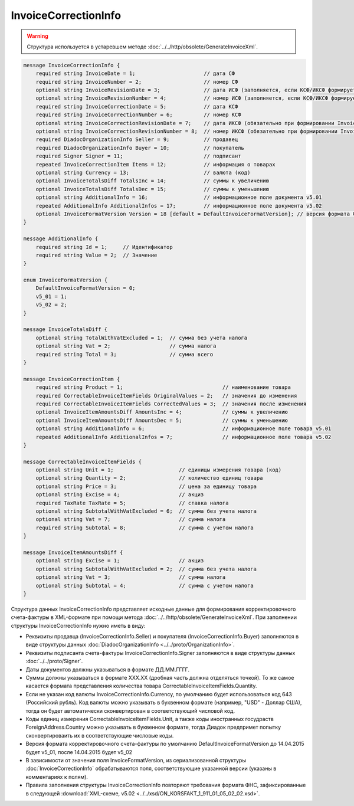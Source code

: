 InvoiceCorrectionInfo
=====================

.. warning::
	Структура используется в устаревшем методе :doc:`../../http/obsolete/GenerateInvoiceXml`.

.. code-block:: protobuf

    message InvoiceCorrectionInfo {
        required string InvoiceDate = 1;                      // дата СФ
        required string InvoiceNumber = 2;                    // номер СФ
        optional string InvoiceRevisionDate = 3;              // дата ИСФ (заполняется, если КСФ/ИКСФ формируется на исправленный СФ)
        optional string InvoiceRevisionNumber = 4;            // номер ИСФ (заполняется, если КСФ/ИКСФ формируется на исправленный СФ)
        required string InvoiceCorrectionDate = 5;            // дата КСФ
        required string InvoiceCorrectionNumber = 6;          // номер КСФ
        optional string InvoiceCorrectionRevisionDate = 7;    // дата ИКСФ (обязательно при формировании InvoiceCorrectionRevision)
        optional string InvoiceCorrectionRevisionNumber = 8;  // номер ИКСФ (обязательно при формировании InvoiceCorrectionRevision)
        required DiadocOrganizationInfo Seller = 9;           // продавец
        required DiadocOrganizationInfo Buyer = 10;           // покупатель
        required Signer Signer = 11;                          // подписант
        repeated InvoiceCorrectionItem Items = 12;            // информация о товарах
        optional string Currency = 13;                        // валюта (код)
        optional InvoiceTotalsDiff TotalsInc = 14;            // суммы к увеличению
        optional InvoiceTotalsDiff TotalsDec = 15;            // суммы к уменьшению
        optional string AdditionalInfo = 16;                  // информационное поле документа v5.01
        repeated AdditionalInfo AdditionalInfos = 17;         // информационное поле документа v5.02
        optional InvoiceFormatVersion Version = 18 [default = DefaultInvoiceFormatVersion]; // версия формата ФУФа (для тестирования систем в переходном периоде)
    }

    message AdditionalInfo {
        required string Id = 1;     // Идентификатор
        required string Value = 2;  // Значение
    }

    enum InvoiceFormatVersion {
        DefaultInvoiceFormatVersion = 0;
        v5_01 = 1;
        v5_02 = 2;
    }

    message InvoiceTotalsDiff {
        optional string TotalWithVatExcluded = 1;  // сумма без учета налога
        optional string Vat = 2;                   // сумма налога
        required string Total = 3;                 // сумма всего
    }

    message InvoiceCorrectionItem {
        required string Product = 1;                                // наименование товара
        required CorrectableInvoiceItemFields OriginalValues = 2;   // значения до изменения
        required CorrectableInvoiceItemFields CorrectedValues = 3;  // значения после изменения
        optional InvoiceItemAmountsDiff AmountsInc = 4;             // суммы к увеличению
        optional InvoiceItemAmountsDiff AmountsDec = 5;             // суммы к уменьшению
        optional string AdditionalInfo = 6;                         // информационное поле товара v5.01
        repeated AdditionalInfo AdditionalInfos = 7;                // информационное поле товара v5.02
    }

    message CorrectableInvoiceItemFields {
        optional string Unit = 1;                     // единицы измерения товара (код)
        optional string Quantity = 2;                 // количество единиц товара
        optional string Price = 3;                    // цена за единицу товара
        optional string Excise = 4;                   // акциз
        required TaxRate TaxRate = 5;                 // ставка налога
        optional string SubtotalWithVatExcluded = 6;  // сумма без учета налога
        optional string Vat = 7;                      // сумма налога
        required string Subtotal = 8;                 // сумма с учетом налога
    }

    message InvoiceItemAmountsDiff {
        optional string Excise = 1;                   // акциз
        optional string SubtotalWithVatExcluded = 2;  // сумма без учета налога
        optional string Vat = 3;                      // сумма налога
        optional string Subtotal = 4;                 // сумма с учетом налога
    }
        

Структура данных InvoiceCorrectionInfo представляет исходные данные для формирования корректировочного счета-фактуры в XML-формате при помощи метода :doc:`../../http/obsolete/GenerateInvoiceXml`. При заполнении структуры InvoiceCorrectionInfo нужно иметь в виду:

-  Реквизиты продавца (InvoiceCorrectionInfo.Seller) и покупателя (InvoiceCorrectionInfo.Buyer) заполняются в виде структуры данных :doc:`DiadocOrganizationInfo <../../proto/OrganizationInfo>`.

-  Реквизиты подписанта счета-фактуры InvoiceCorrectionInfo.Signer заполняются в виде структуры данных :doc:`../../proto/Signer`.

-  Даты документов должны указываться в формате ДД.ММ.ГГГГ.

-  Суммы должны указываться в формате XXX.XX (дробная часть должна отделяться точкой). То же самое касается формата представления количества товара CorrectableInvoiceItemFields.Quantity.

-  Если не указан код валюты InvoiceCorrectionInfo.Currency, по умолчанию будет использоваться код 643 (Российский рубль). Код валюты можно указывать в буквенном формате (например, "USD" - Доллар США), тогда он будет автоматически сконвертирован в соответствующий числовой код.

-  Коды единиц измерения CorrectableInvoiceItemFields.Unit, а также коды иностранных госудраств ForeignAddress.Country можно указывать в буквенном формате, тогда Диадок предпримет попытку сконвертироваить их в соответствующие числовые коды.

-  Версия формата корректировочного счета-фактуры по умолчанию DefaultInvoiceFormatVersion до 14.04.2015 будет v5_01, после 14.04.2015 будет v5_02

-  В зависимости от значения поля InvoiceFormatVersion, из сериализованной структуры :doc:`InvoiceCorrectionInfo`  обрабатываются поля, соответствующие указанной версии (указаны в комментариях к полям).

-  Правила заполнения структуры InvoiceCorrectionInfo повторяют требования формата ФНС, зафиксированные в следующей :download:`XML-схеме, v5.02 <../../xsd/ON_KORSFAKT_1_911_01_05_02_02.xsd>`.
